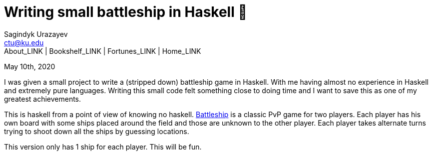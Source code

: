= Writing small battleship in Haskell 🚢
Sagindyk Urazayev <ctu@ku.edu>
About_LINK | Bookshelf_LINK | Fortunes_LINK | Home_LINK
:toc: left
:toc-title: Table of Adventures ⛵
:nofooter:
:experimental:

May 10th, 2020

I was given a small project to write a (stripped down) battleship game
in Haskell. With me having almost no experience in Haskell and extremely
pure languages. Writing this small code felt something close to doing
time and I want to save this as one of my greatest achievements.

This is haskell from a point of view of knowing no haskell.
https://en.wikipedia.org/wiki/Battleship_(game)[Battleship] is a classic
PvP game for two players. Each player has his own board with some ships
placed around the field and those are unknown to the other player. Each
player takes alternate turns trying to shoot down all the ships by
guessing locations.

This version only has 1 ship for each player. This will be fun.
